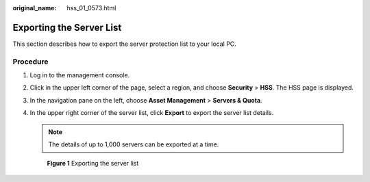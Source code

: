 :original_name: hss_01_0573.html

.. _hss_01_0573:

Exporting the Server List
=========================

This section describes how to export the server protection list to your local PC.

Procedure
---------

#. Log in to the management console.

#. Click |image1| in the upper left corner of the page, select a region, and choose **Security** > **HSS**. The HSS page is displayed.

#. In the navigation pane on the left, choose **Asset Management** > **Servers & Quota**.

#. In the upper right corner of the server list, click **Export** to export the server list details.

   .. note::

      The details of up to 1,000 servers can be exported at a time.


   .. figure:: /_static/images/en-us_image_0000001563791430.png
      :alt: **Figure 1** Exporting the server list

      **Figure 1** Exporting the server list

.. |image1| image:: /_static/images/en-us_image_0000001517477398.png
